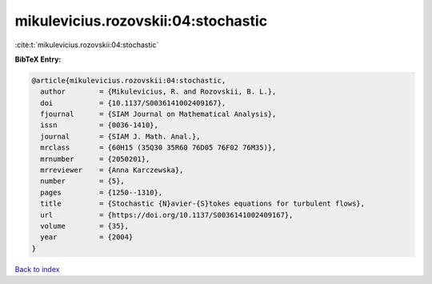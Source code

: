mikulevicius.rozovskii:04:stochastic
====================================

:cite:t:`mikulevicius.rozovskii:04:stochastic`

**BibTeX Entry:**

.. code-block:: bibtex

   @article{mikulevicius.rozovskii:04:stochastic,
     author        = {Mikulevicius, R. and Rozovskii, B. L.},
     doi           = {10.1137/S0036141002409167},
     fjournal      = {SIAM Journal on Mathematical Analysis},
     issn          = {0036-1410},
     journal       = {SIAM J. Math. Anal.},
     mrclass       = {60H15 (35Q30 35R60 76D05 76F02 76M35)},
     mrnumber      = {2050201},
     mrreviewer    = {Anna Karczewska},
     number        = {5},
     pages         = {1250--1310},
     title         = {Stochastic {N}avier-{S}tokes equations for turbulent flows},
     url           = {https://doi.org/10.1137/S0036141002409167},
     volume        = {35},
     year          = {2004}
   }

`Back to index <../By-Cite-Keys.html>`_

